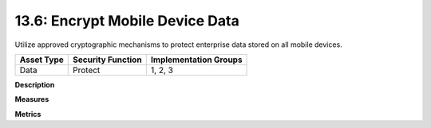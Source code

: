 13.6: Encrypt Mobile Device Data
=========================================================

Utilize approved cryptographic mechanisms to protect enterprise data stored on all mobile devices.

.. list-table::
	:header-rows: 1

	* - Asset Type 
	  - Security Function
	  - Implementation Groups
	* - Data
	  - Protect
	  - 1, 2, 3

**Description**


**Measures**


**Metrics**


.. history
.. authors
.. license
